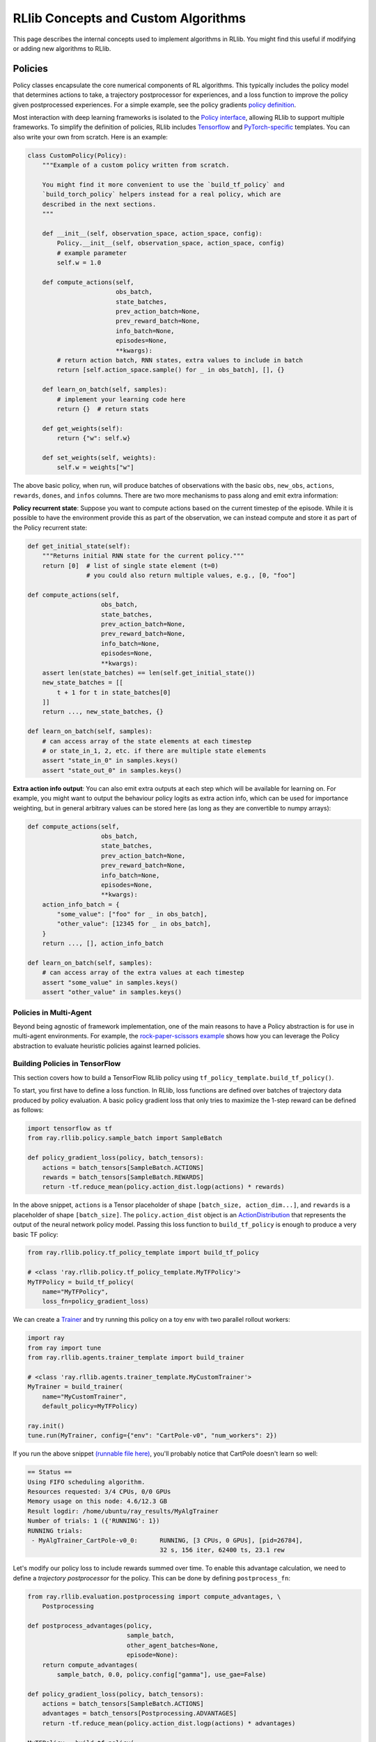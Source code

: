 RLlib Concepts and Custom Algorithms
====================================

This page describes the internal concepts used to implement algorithms in RLlib. You might find this useful if modifying or adding new algorithms to RLlib.

Policies
--------

Policy classes encapsulate the core numerical components of RL algorithms. This typically includes the policy model that determines actions to take, a trajectory postprocessor for experiences, and a loss function to improve the policy given postprocessed experiences. For a simple example, see the policy gradients `policy definition <https://github.com/ray-project/ray/blob/master/rllib/agents/pg/pg_policy.py>`__.

Most interaction with deep learning frameworks is isolated to the `Policy interface <https://github.com/ray-project/ray/blob/master/rllib/policy/policy.py>`__, allowing RLlib to support multiple frameworks. To simplify the definition of policies, RLlib includes `Tensorflow <#building-policies-in-tensorflow>`__ and `PyTorch-specific <#building-policies-in-pytorch>`__ templates. You can also write your own from scratch. Here is an example:

.. code-block:: python

    class CustomPolicy(Policy):
        """Example of a custom policy written from scratch.

        You might find it more convenient to use the `build_tf_policy` and
        `build_torch_policy` helpers instead for a real policy, which are
        described in the next sections.
        """

        def __init__(self, observation_space, action_space, config):
            Policy.__init__(self, observation_space, action_space, config)
            # example parameter
            self.w = 1.0

        def compute_actions(self,
                            obs_batch,
                            state_batches,
                            prev_action_batch=None,
                            prev_reward_batch=None,
                            info_batch=None,
                            episodes=None,
                            **kwargs):
            # return action batch, RNN states, extra values to include in batch
            return [self.action_space.sample() for _ in obs_batch], [], {}

        def learn_on_batch(self, samples):
            # implement your learning code here
            return {}  # return stats

        def get_weights(self):
            return {"w": self.w}

        def set_weights(self, weights):
            self.w = weights["w"]


The above basic policy, when run, will produce batches of observations with the basic ``obs``, ``new_obs``, ``actions``, ``rewards``, ``dones``, and ``infos`` columns. There are two more mechanisms to pass along and emit extra information:

**Policy recurrent state**: Suppose you want to compute actions based on the current timestep of the episode. While it is possible to have the environment provide this as part of the observation, we can instead compute and store it as part of the Policy recurrent state:

.. code-block:: python

    def get_initial_state(self):
        """Returns initial RNN state for the current policy."""
        return [0]  # list of single state element (t=0)
                    # you could also return multiple values, e.g., [0, "foo"]

    def compute_actions(self,
                        obs_batch,
                        state_batches,
                        prev_action_batch=None,
                        prev_reward_batch=None,
                        info_batch=None,
                        episodes=None,
                        **kwargs):
        assert len(state_batches) == len(self.get_initial_state())
        new_state_batches = [[
            t + 1 for t in state_batches[0]
        ]]
        return ..., new_state_batches, {}

    def learn_on_batch(self, samples):
        # can access array of the state elements at each timestep
        # or state_in_1, 2, etc. if there are multiple state elements
        assert "state_in_0" in samples.keys()
        assert "state_out_0" in samples.keys()


**Extra action info output**: You can also emit extra outputs at each step which will be available for learning on. For example, you might want to output the behaviour policy logits as extra action info, which can be used for importance weighting, but in general arbitrary values can be stored here (as long as they are convertible to numpy arrays):

.. code-block:: python

    def compute_actions(self,
                        obs_batch,
                        state_batches,
                        prev_action_batch=None,
                        prev_reward_batch=None,
                        info_batch=None,
                        episodes=None,
                        **kwargs):
        action_info_batch = {
            "some_value": ["foo" for _ in obs_batch],
            "other_value": [12345 for _ in obs_batch],
        }
        return ..., [], action_info_batch

    def learn_on_batch(self, samples):
        # can access array of the extra values at each timestep
        assert "some_value" in samples.keys()
        assert "other_value" in samples.keys()


Policies in Multi-Agent
~~~~~~~~~~~~~~~~~~~~~~~

Beyond being agnostic of framework implementation, one of the main reasons to have a Policy abstraction is for use in multi-agent environments. For example, the `rock-paper-scissors example <rllib-env.html#rock-paper-scissors-example>`__ shows how you can leverage the Policy abstraction to evaluate heuristic policies against learned policies.

Building Policies in TensorFlow
~~~~~~~~~~~~~~~~~~~~~~~~~~~~~~~

This section covers how to build a TensorFlow RLlib policy using ``tf_policy_template.build_tf_policy()``.

To start, you first have to define a loss function. In RLlib, loss functions are defined over batches of trajectory data produced by policy evaluation. A basic policy gradient loss that only tries to maximize the 1-step reward can be defined as follows:

.. code-block:: python

    import tensorflow as tf
    from ray.rllib.policy.sample_batch import SampleBatch

    def policy_gradient_loss(policy, batch_tensors):
        actions = batch_tensors[SampleBatch.ACTIONS]
        rewards = batch_tensors[SampleBatch.REWARDS]
        return -tf.reduce_mean(policy.action_dist.logp(actions) * rewards)

In the above snippet, ``actions`` is a Tensor placeholder of shape ``[batch_size, action_dim...]``, and ``rewards`` is a placeholder of shape ``[batch_size]``. The ``policy.action_dist`` object is an `ActionDistribution <rllib-package-ref.html#ray.rllib.models.ActionDistribution>`__ that represents the output of the neural network policy model. Passing this loss function to ``build_tf_policy`` is enough to produce a very basic TF policy:

.. code-block:: python

    from ray.rllib.policy.tf_policy_template import build_tf_policy

    # <class 'ray.rllib.policy.tf_policy_template.MyTFPolicy'>
    MyTFPolicy = build_tf_policy(
        name="MyTFPolicy",
        loss_fn=policy_gradient_loss)

We can create a `Trainer <#trainers>`__ and try running this policy on a toy env with two parallel rollout workers:

.. code-block:: python

    import ray
    from ray import tune
    from ray.rllib.agents.trainer_template import build_trainer

    # <class 'ray.rllib.agents.trainer_template.MyCustomTrainer'>
    MyTrainer = build_trainer(
        name="MyCustomTrainer",
        default_policy=MyTFPolicy)

    ray.init()
    tune.run(MyTrainer, config={"env": "CartPole-v0", "num_workers": 2})


If you run the above snippet `(runnable file here) <https://github.com/ray-project/ray/blob/master/rllib/examples/custom_tf_policy.py>`__, you'll probably notice that CartPole doesn't learn so well:

.. code-block:: bash

    == Status ==
    Using FIFO scheduling algorithm.
    Resources requested: 3/4 CPUs, 0/0 GPUs
    Memory usage on this node: 4.6/12.3 GB
    Result logdir: /home/ubuntu/ray_results/MyAlgTrainer
    Number of trials: 1 ({'RUNNING': 1})
    RUNNING trials:
     - MyAlgTrainer_CartPole-v0_0:	RUNNING, [3 CPUs, 0 GPUs], [pid=26784],
                                        32 s, 156 iter, 62400 ts, 23.1 rew

Let's modify our policy loss to include rewards summed over time. To enable this advantage calculation, we need to define a *trajectory postprocessor* for the policy. This can be done by defining ``postprocess_fn``:

.. code-block:: python

    from ray.rllib.evaluation.postprocessing import compute_advantages, \
        Postprocessing

    def postprocess_advantages(policy,
                               sample_batch,
                               other_agent_batches=None,
                               episode=None):
        return compute_advantages(
            sample_batch, 0.0, policy.config["gamma"], use_gae=False)

    def policy_gradient_loss(policy, batch_tensors):
        actions = batch_tensors[SampleBatch.ACTIONS]
        advantages = batch_tensors[Postprocessing.ADVANTAGES]
        return -tf.reduce_mean(policy.action_dist.logp(actions) * advantages)

    MyTFPolicy = build_tf_policy(
        name="MyTFPolicy",
        loss_fn=policy_gradient_loss,
        postprocess_fn=postprocess_advantages)

The ``postprocess_advantages()`` function above uses calls RLlib's ``compute_advantages`` function to compute advantages for each timestep. If you re-run the trainer with this improved policy, you'll find that it quickly achieves the max reward of 200.

You might be wondering how RLlib makes the advantages placeholder automatically available as ``batch_tensors[Postprocessing.ADVANTAGES]``. When building your policy, RLlib will create a "dummy" trajectory batch where all observations, actions, rewards, etc. are zeros. It then calls your ``postprocess_fn``, and generates TF placeholders based on the numpy shapes of the postprocessed batch. RLlib tracks which placeholders that ``loss_fn`` and ``stats_fn`` access, and then feeds the corresponding sample data into those placeholders during loss optimization. You can also access these placeholders via ``policy.get_placeholder(<name>)`` after loss initialization.

**Example 1: Proximal Policy Optimization**

In the above section you saw how to compose a simple policy gradient algorithm with RLlib. In this example, we'll dive into how PPO was built with RLlib and how you can modify it. First, check out the `PPO trainer definition <https://github.com/ray-project/ray/blob/master/rllib/agents/ppo/ppo.py>`__:

.. code-block:: python

    PPOTrainer = build_trainer(
        name="PPOTrainer",
        default_config=DEFAULT_CONFIG,
        default_policy=PPOTFPolicy,
        make_policy_optimizer=choose_policy_optimizer,
        validate_config=validate_config,
        after_optimizer_step=update_kl,
        before_train_step=warn_about_obs_filter,
        after_train_result=warn_about_bad_reward_scales)

Besides some boilerplate for defining the PPO configuration and some warnings, there are two important arguments to take note of here: ``make_policy_optimizer=choose_policy_optimizer``, and ``after_optimizer_step=update_kl``.

The ``choose_policy_optimizer`` function chooses which `Policy Optimizer <#policy-optimization>`__ to use for distributed training. You can think of these policy optimizers as coordinating the distributed workflow needed to improve the policy. Depending on the trainer config, PPO can switch between a simple synchronous optimizer, or a multi-GPU optimizer that implements minibatch SGD (the default):

.. code-block:: python

    def choose_policy_optimizer(workers, config):
        if config["simple_optimizer"]:
            return SyncSamplesOptimizer(
                workers,
                num_sgd_iter=config["num_sgd_iter"],
                train_batch_size=config["train_batch_size"])

        return LocalMultiGPUOptimizer(
            workers,
            sgd_batch_size=config["sgd_minibatch_size"],
            num_sgd_iter=config["num_sgd_iter"],
            num_gpus=config["num_gpus"],
            sample_batch_size=config["sample_batch_size"],
            num_envs_per_worker=config["num_envs_per_worker"],
            train_batch_size=config["train_batch_size"],
            standardize_fields=["advantages"],
            straggler_mitigation=config["straggler_mitigation"])

Suppose we want to customize PPO to use an asynchronous-gradient optimization strategy similar to A3C. To do that, we could define a new function that returns ``AsyncGradientsOptimizer`` and override the ``make_policy_optimizer`` component of ``PPOTrainer``.

.. code-block:: python

    from ray.rllib.agents.ppo import PPOTrainer
    from ray.rllib.optimizers import AsyncGradientsOptimizer

    def make_async_optimizer(workers, config):
        return AsyncGradientsOptimizer(workers, grads_per_step=100)

    CustomTrainer = PPOTrainer.with_updates(
        make_policy_optimizer=make_async_optimizer)


The ``with_updates`` method that we use here is also available for Torch and TF policies built from templates.

Now let's take a look at the ``update_kl`` function. This is used to adaptively adjust the KL penalty coefficient on the PPO loss, which bounds the policy change per training step. You'll notice the code handles both single and multi-agent cases (where there are be multiple policies each with different KL coeffs):

.. code-block:: python

    def update_kl(trainer, fetches):
        if "kl" in fetches:
            # single-agent
            trainer.workers.local_worker().for_policy(
                lambda pi: pi.update_kl(fetches["kl"]))
        else:

            def update(pi, pi_id):
                if pi_id in fetches:
                    pi.update_kl(fetches[pi_id]["kl"])
                else:
                    logger.debug("No data for {}, not updating kl".format(pi_id))

            # multi-agent
            trainer.workers.local_worker().foreach_trainable_policy(update)

The ``update_kl`` method on the policy is defined in `PPOTFPolicy <https://github.com/ray-project/ray/blob/master/rllib/agents/ppo/ppo_policy.py>`__ via the ``KLCoeffMixin``, along with several other advanced features. Let's look at each new feature used by the policy:

.. code-block:: python

    PPOTFPolicy = build_tf_policy(
        name="PPOTFPolicy",
        get_default_config=lambda: ray.rllib.agents.ppo.ppo.DEFAULT_CONFIG,
        loss_fn=ppo_surrogate_loss,
        stats_fn=kl_and_loss_stats,
        extra_action_fetches_fn=vf_preds_and_logits_fetches,
        postprocess_fn=postprocess_ppo_gae,
        gradients_fn=clip_gradients,
        before_loss_init=setup_mixins,
        mixins=[LearningRateSchedule, KLCoeffMixin, ValueNetworkMixin])

``stats_fn``: The stats function returns a dictionary of Tensors that will be reported with the training results. This also includes the ``kl`` metric which is used by the trainer to adjust the KL penalty. Note that many of the values below reference ``policy.loss_obj``, which is assigned by ``loss_fn`` (not shown here since the PPO loss is quite complex). RLlib will always call ``stats_fn`` after ``loss_fn``, so you can rely on using values saved by ``loss_fn`` as part of your statistics:

.. code-block:: python

    def kl_and_loss_stats(policy, batch_tensors):
        policy.explained_variance = explained_variance(
            batch_tensors[Postprocessing.VALUE_TARGETS], policy.value_function)

        stats_fetches = {
            "cur_kl_coeff": policy.kl_coeff,
            "cur_lr": tf.cast(policy.cur_lr, tf.float64),
            "total_loss": policy.loss_obj.loss,
            "policy_loss": policy.loss_obj.mean_policy_loss,
            "vf_loss": policy.loss_obj.mean_vf_loss,
            "vf_explained_var": policy.explained_variance,
            "kl": policy.loss_obj.mean_kl,
            "entropy": policy.loss_obj.mean_entropy,
        }

        return stats_fetches

``extra_actions_fetches_fn``: This function defines extra outputs that will be recorded when generating actions with the policy. For example, this enables saving the raw policy logits in the experience batch, which e.g. means it can be referenced in the PPO loss function via ``batch_tensors[BEHAVIOUR_LOGITS]``. Other values such as the current value prediction can also be emitted for debugging or optimization purposes:

.. code-block:: python

    def vf_preds_and_logits_fetches(policy):
        return {
            SampleBatch.VF_PREDS: policy.value_function,
            BEHAVIOUR_LOGITS: policy.model.outputs,
        }

``gradients_fn``: If defined, this function returns TF gradients for the loss function. You'd typically only want to override this to apply transformations such as gradient clipping:

.. code-block:: python

    def clip_gradients(policy, optimizer, loss):
        if policy.config["grad_clip"] is not None:
            policy.var_list = tf.get_collection(tf.GraphKeys.TRAINABLE_VARIABLES,
                                                tf.get_variable_scope().name)
            grads = tf.gradients(loss, policy.var_list)
            policy.grads, _ = tf.clip_by_global_norm(grads,
                                                     policy.config["grad_clip"])
            clipped_grads = list(zip(policy.grads, policy.var_list))
            return clipped_grads
        else:
            return optimizer.compute_gradients(
                loss, colocate_gradients_with_ops=True)

``mixins``: To add arbitrary stateful components, you can add mixin classes to the policy. Methods defined by these mixins will have higher priority than the base policy class, so you can use these to override methods (as in the case of ``LearningRateSchedule``), or define extra methods and attributes (e.g., ``KLCoeffMixin``, ``ValueNetworkMixin``). Like any other Python superclass, these should be initialized at some point, which is what the ``setup_mixins`` function does:

.. code-block:: python

    def setup_mixins(policy, obs_space, action_space, config):
        ValueNetworkMixin.__init__(policy, obs_space, action_space, config)
        KLCoeffMixin.__init__(policy, config)
        LearningRateSchedule.__init__(policy, config["lr"], config["lr_schedule"])

In PPO we run ``setup_mixins`` before the loss function is called (i.e., ``before_loss_init``), but other callbacks you can use include ``before_init`` and ``after_init``.

**Example 2: Deep Q Networks**

Let's look at how to implement a different family of policies, by looking at the `SimpleQ policy definition <https://github.com/ray-project/ray/blob/master/rllib/agents/dqn/simple_q_policy.py>`__:

.. code-block:: python

    SimpleQPolicy = build_tf_policy(
        name="SimpleQPolicy",
        get_default_config=lambda: ray.rllib.agents.dqn.dqn.DEFAULT_CONFIG,
        make_model=build_q_models,
        action_sampler_fn=build_action_sampler,
        loss_fn=build_q_losses,
        extra_action_feed_fn=exploration_setting_inputs,
        extra_action_fetches_fn=lambda policy: {"q_values": policy.q_values},
        extra_learn_fetches_fn=lambda policy: {"td_error": policy.td_error},
        before_init=setup_early_mixins,
        after_init=setup_late_mixins,
        obs_include_prev_action_reward=False,
        mixins=[
            ExplorationStateMixin,
            TargetNetworkMixin,
        ])

The biggest difference from the policy gradient policies you saw previously is that SimpleQPolicy defines its own ``make_model`` and ``action_sampler_fn``. This means that the policy builder will not internally create a model and action distribution, rather it will call ``build_q_models`` and ``build_action_sampler`` to get the output action tensors.

The model creation function actually creates two different models for DQN: the base Q network, and also a target network. It requires each model to be of type ``SimpleQModel``, which implements a ``get_q_values()`` method. The model catalog will raise an error if you try to use a custom ModelV2 model that isn't a subclass of SimpleQModel. Similarly, the full DQN policy requires models to subclass ``DistributionalQModel``, which implements ``get_q_value_distributions()`` and ``get_state_value()``:

.. code-block:: python

    def build_q_models(policy, obs_space, action_space, config):
        ...

        policy.q_model = ModelCatalog.get_model_v2(
            obs_space,
            action_space,
            num_outputs,
            config["model"],
            framework="tf",
            name=Q_SCOPE,
            model_interface=SimpleQModel,
            q_hiddens=config["hiddens"])

        policy.target_q_model = ModelCatalog.get_model_v2(
            obs_space,
            action_space,
            num_outputs,
            config["model"],
            framework="tf",
            name=Q_TARGET_SCOPE,
            model_interface=SimpleQModel,
            q_hiddens=config["hiddens"])

        return policy.q_model

The action sampler is straightforward, it just takes the q_model, runs a forward pass, and returns the argmax over the actions:

.. code-block:: python

    def build_action_sampler(policy, q_model, input_dict, obs_space, action_space,
                             config):
        # do max over Q values...
        ...
        return action, action_logp

The remainder of DQN is similar to other algorithms. Target updates are handled by a ``after_optimizer_step`` callback that periodically copies the weights of the Q network to the target.

Finally, note that you do not have to use ``build_tf_policy`` to define a TensorFlow policy. You can alternatively subclass ``Policy``, ``TFPolicy``, or ``DynamicTFPolicy`` as convenient.

Building Policies in TensorFlow Eager
~~~~~~~~~~~~~~~~~~~~~~~~~~~~~~~~~~~~~

While RLlib runs all TF operations in graph mode, you can still leverage TensorFlow eager using `tf.py_function <https://www.tensorflow.org/api_docs/python/tf/py_function>`__. However, note that eager and non-eager tensors cannot be mixed within the ``py_function``. Here's an example of embedding eager execution within a policy loss function:

.. code-block:: python

    def eager_loss(policy, batch_tensors):
        """Example of using embedded eager execution in a custom loss.

        Here `compute_penalty` prints the actions and rewards for debugging, and
        also computes a (dummy) penalty term to add to the loss.
        """

        def compute_penalty(actions, rewards):
            penalty = tf.reduce_mean(tf.cast(actions, tf.float32))
            if random.random() > 0.9:
                print("The eagerly computed penalty is", penalty, actions, rewards)
            return penalty

        actions = batch_tensors[SampleBatch.ACTIONS]
        rewards = batch_tensors[SampleBatch.REWARDS]
        penalty = tf.py_function(
            compute_penalty, [actions, rewards], Tout=tf.float32)

        return penalty - tf.reduce_mean(policy.action_dist.logp(actions) * rewards)

You can find a runnable file for the above eager execution example `here <https://github.com/ray-project/ray/blob/master/rllib/examples/eager_execution.py>`__.

Building Policies in PyTorch
~~~~~~~~~~~~~~~~~~~~~~~~~~~~

Defining a policy in PyTorch is quite similar to that for TensorFlow (and the process of defining a trainer given a Torch policy is exactly the same). Here's a simple example of a trivial torch policy `(runnable file here) <https://github.com/ray-project/ray/blob/master/rllib/examples/custom_torch_policy.py>`__:

.. code-block:: python

    from ray.rllib.policy.sample_batch import SampleBatch
    from ray.rllib.policy.torch_policy_template import build_torch_policy

    def policy_gradient_loss(policy, batch_tensors):
        logits, _, values, _ = policy.model({
            SampleBatch.CUR_OBS: batch_tensors[SampleBatch.CUR_OBS]
        }, [])
        action_dist = policy.dist_class(logits)
        log_probs = action_dist.logp(batch_tensors[SampleBatch.ACTIONS])
        return -batch_tensors[SampleBatch.REWARDS].dot(log_probs)

    # <class 'ray.rllib.policy.torch_policy_template.MyTorchPolicy'>
    MyTorchPolicy = build_torch_policy(
        name="MyTorchPolicy",
        loss_fn=policy_gradient_loss)

Now, building on the TF examples above, let's look at how the `A3C torch policy <https://github.com/ray-project/ray/blob/master/rllib/agents/a3c/a3c_torch_policy.py>`__ is defined:

.. code-block:: python

    A3CTorchPolicy = build_torch_policy(
        name="A3CTorchPolicy",
        get_default_config=lambda: ray.rllib.agents.a3c.a3c.DEFAULT_CONFIG,
        loss_fn=actor_critic_loss,
        stats_fn=loss_and_entropy_stats,
        postprocess_fn=add_advantages,
        extra_action_out_fn=model_value_predictions,
        extra_grad_process_fn=apply_grad_clipping,
        optimizer_fn=torch_optimizer,
        mixins=[ValueNetworkMixin])

``loss_fn``: Similar to the TF example, the actor critic loss is defined over ``batch_tensors``. We imperatively execute the forward pass by calling ``policy.model()`` on the observations followed by ``policy.dist_class()`` on the output logits. The output Tensors are saved as attributes of the policy object (e.g., ``policy.entropy = dist.entropy.mean()``), and we return the scalar loss:

.. code-block:: python

    def actor_critic_loss(policy, batch_tensors):
        logits, _, values, _ = policy.model({
            SampleBatch.CUR_OBS: batch_tensors[SampleBatch.CUR_OBS]
        }, [])
        dist = policy.dist_class(logits)
        log_probs = dist.logp(batch_tensors[SampleBatch.ACTIONS])
        policy.entropy = dist.entropy().mean()
        ...
        return overall_err

``stats_fn``: The stats function references ``entropy``, ``pi_err``, and ``value_err`` saved from the call to the loss function, similar in the PPO TF example:

.. code-block:: python

    def loss_and_entropy_stats(policy, batch_tensors):
        return {
            "policy_entropy": policy.entropy.item(),
            "policy_loss": policy.pi_err.item(),
            "vf_loss": policy.value_err.item(),
        }

``extra_action_out_fn``: We save value function predictions given model outputs. This makes the value function predictions of the model available in the trajectory as ``batch_tensors[SampleBatch.VF_PREDS]``:

.. code-block:: python

    def model_value_predictions(policy, input_dict, state_batches, model_out):
        return {SampleBatch.VF_PREDS: model_out[2].cpu().numpy()}

``postprocess_fn`` and ``mixins``: Similar to the PPO example, we need access to the value function during postprocessing (i.e., ``add_advantages`` below calls ``policy._value()``. The value function is exposed through a mixin class that defines the method:

.. code-block:: python

    def add_advantages(policy,
                       sample_batch,
                       other_agent_batches=None,
                       episode=None):
        completed = sample_batch[SampleBatch.DONES][-1]
        if completed:
            last_r = 0.0
        else:
            last_r = policy._value(sample_batch[SampleBatch.NEXT_OBS][-1])
        return compute_advantages(sample_batch, last_r, policy.config["gamma"],
                                  policy.config["lambda"])

    class ValueNetworkMixin(object):
        def _value(self, obs):
            with self.lock:
                obs = torch.from_numpy(obs).float().unsqueeze(0).to(self.device)
                _, _, vf, _ = self.model({"obs": obs}, [])
                return vf.detach().cpu().numpy().squeeze()

You can find the full policy definition in `a3c_torch_policy.py <https://github.com/ray-project/ray/blob/master/rllib/agents/a3c/a3c_torch_policy.py>`__.

In summary, the main differences between the PyTorch and TensorFlow policy builder functions is that the TF loss and stats functions are built symbolically when the policy is initialized, whereas for PyTorch these functions are called imperatively each time they are used.

Extending Existing Policies
~~~~~~~~~~~~~~~~~~~~~~~~~~~

You can use the ``with_updates`` method on Trainers and Policy objects built with ``make_*`` to create a copy of the object with some changes, for example:

.. code-block:: python

    from ray.rllib.agents.ppo import PPOTrainer
    from ray.rllib.agents.ppo.ppo_policy import PPOTFPolicy

    CustomPolicy = PPOTFPolicy.with_updates(
        name="MyCustomPPOTFPolicy",
        loss_fn=some_custom_loss_fn)

    CustomTrainer = PPOTrainer.with_updates(
        default_policy=CustomPolicy)

Policy Evaluation
-----------------

Given an environment and policy, policy evaluation produces `batches <https://github.com/ray-project/ray/blob/master/rllib/policy/sample_batch.py>`__ of experiences. This is your classic "environment interaction loop". Efficient policy evaluation can be burdensome to get right, especially when leveraging vectorization, RNNs, or when operating in a multi-agent environment. RLlib provides a `RolloutWorker <https://github.com/ray-project/ray/blob/master/rllib/evaluation/rollout_worker.py>`__ class that manages all of this, and this class is used in most RLlib algorithms.

You can use rollout workers standalone to produce batches of experiences. This can be done by calling ``worker.sample()`` on a worker instance, or ``worker.sample.remote()`` in parallel on worker instances created as Ray actors (see `WorkerSet <https://github.com/ray-project/ray/blob/master/rllib/evaluation/worker_set.py>`__).

Here is an example of creating a set of rollout workers and using them gather experiences in parallel. The trajectories are concatenated, the policy learns on the trajectory batch, and then we broadcast the policy weights to the workers for the next round of rollouts:

.. code-block:: python

    # Setup policy and rollout workers
    env = gym.make("CartPole-v0")
    policy = CustomPolicy(env.observation_space, env.action_space, {})
    workers = WorkerSet(
        policy=CustomPolicy,
        env_creator=lambda c: gym.make("CartPole-v0"),
        num_workers=10)

    while True:
        # Gather a batch of samples
        T1 = SampleBatch.concat_samples(
            ray.get([w.sample.remote() for w in workers.remote_workers()]))

        # Improve the policy using the T1 batch
        policy.learn_on_batch(T1)

        # Broadcast weights to the policy evaluation workers
        weights = ray.put({"default_policy": policy.get_weights()})
        for w in workers.remote_workers():
            w.set_weights.remote(weights)

Policy Optimization
-------------------

Similar to how a `gradient-descent optimizer <https://www.tensorflow.org/api_docs/python/tf/train/GradientDescentOptimizer>`__ can be used to improve a model, RLlib's `policy optimizers <https://github.com/ray-project/ray/tree/master/rllib/optimizers>`__ implement different strategies for improving a policy.

For example, in A3C you'd want to compute gradients asynchronously on different workers, and apply them to a central policy replica. This strategy is implemented by the `AsyncGradientsOptimizer <https://github.com/ray-project/ray/blob/master/rllib/optimizers/async_gradients_optimizer.py>`__. Another alternative is to gather experiences synchronously in parallel and optimize the model centrally, as in `SyncSamplesOptimizer <https://github.com/ray-project/ray/blob/master/rllib/optimizers/sync_samples_optimizer.py>`__. Policy optimizers abstract these strategies away into reusable modules.

This is how the example in the previous section looks when written using a policy optimizer:

.. code-block:: python

    # Same setup as before
    workers = WorkerSet(
        policy=CustomPolicy,
        env_creator=lambda c: gym.make("CartPole-v0"),
        num_workers=10)

    # this optimizer implements the IMPALA architecture
    optimizer = AsyncSamplesOptimizer(workers, train_batch_size=500)

    while True:
        optimizer.step()


Trainers
--------

Trainers are the boilerplate classes that put the above components together, making algorithms accessible via Python API and the command line. They manage algorithm configuration, setup of the rollout workers and optimizer, and collection of training metrics. Trainers also implement the `Trainable API <tune-usage.html#training-api>`__ for easy experiment management.

Example of three equivalent ways of interacting with the PPO trainer, all of which log results in ``~/ray_results``:

.. code-block:: python

    trainer = PPOTrainer(env="CartPole-v0", config={"train_batch_size": 4000})
    while True:
        print(trainer.train())

.. code-block:: bash

    rllib train --run=PPO --env=CartPole-v0 --config='{"train_batch_size": 4000}'

.. code-block:: python

    from ray import tune
    tune.run(PPOTrainer, config={"env": "CartPole-v0", "train_batch_size": 4000})
